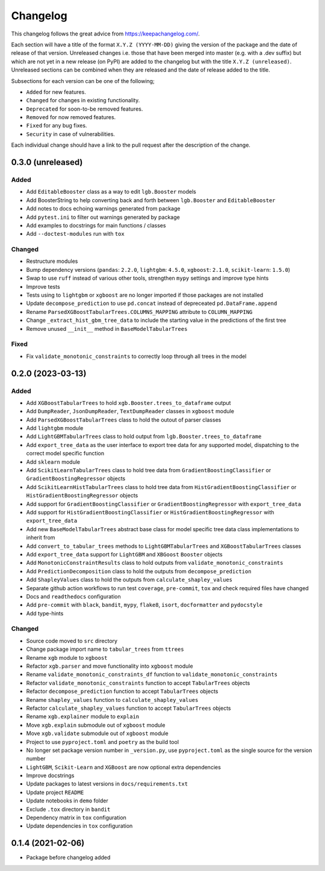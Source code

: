 Changelog
=========

This changelog follows the great advice from https://keepachangelog.com/.

Each section will have a title of the format ``X.Y.Z (YYYY-MM-DD)`` giving the version of the package and the date of release of that version. Unreleased changes i.e. those that have been merged into master (e.g. with a .dev suffix) but which are not yet in a new release (on PyPI) are added to the changelog but with the title ``X.Y.Z (unreleased)``. Unreleased sections can be combined when they are released and the date of release added to the title.

Subsections for each version can be one of the following;

- ``Added`` for new features.
- ``Changed`` for changes in existing functionality.
- ``Deprecated`` for soon-to-be removed features.
- ``Removed`` for now removed features.
- ``Fixed`` for any bug fixes.
- ``Security`` in case of vulnerabilities.

Each individual change should have a link to the pull request after the description of the change.

0.3.0 (unreleased)
------------------

Added
^^^^^
- Add ``EditableBooster`` class as a way to edit ``lgb.Booster`` models
- Add BoosterString to help converting back and forth between ``lgb.Booster`` and ``EditableBooster``
- Add notes to docs echoing warnings generated from package
- Add ``pytest.ini`` to filter out warnings generated by package
- Add examples to docstrings for main functions / classes
- Add ``--doctest-modules`` run with ``tox``

Changed
^^^^^^^
- Restructure modules
- Bump dependency versions (``pandas``: ``2.2.0``, ``lightgbm``: ``4.5.0``, ``xgboost``: ``2.1.0``, ``scikit-learn``: ``1.5.0``)
- Swap to use ``ruff`` instead of various other tools, strengthen ``mypy`` settings and improve type hints
- Improve tests
- Tests using to ``lightgbm`` or ``xgboost`` are no longer imported if those packages are not installed
- Update ``decompose_prediction`` to use ``pd.concat`` instead of depreceated ``pd.DataFrame.append``
- Rename ``ParsedXGBoostTabularTrees.COLUMNS_MAPPING`` attribute to ``COLUMN_MAPPING``
- Change ``_extract_hist_gbm_tree_data`` to include the starting value in the predictions of the first tree
- Remove unused ``__init__`` method in ``BaseModelTabularTrees``

Fixed
^^^^^
- Fix ``validate_monotonic_constraints`` to correctly loop through all trees in the model

0.2.0 (2023-03-13)
------------------

Added
^^^^^

- Add ``XGBoostTabularTrees`` to hold ``xgb.Booster.trees_to_dataframe`` output
- Add ``DumpReader``, ``JsonDumpReader``, ``TextDumpReader`` classes in ``xgboost`` module
- Add ``ParsedXGBoostTabularTrees`` class to hold the outout of parser classes
- Add ``lightgbm`` module
- Add ``LightGBMTabularTrees`` class to hold output from ``lgb.Booster.trees_to_dataframe``
- Add ``export_tree_data`` as the user interface to export tree data for any supported model, dispatching to the correct model specific function
- Add ``sklearn`` module
- Add ``ScikitLearnTabularTrees`` class to hold tree data from ``GradientBoostingClassifier`` or ``GradientBoostingRegressor`` objects
- Add ``ScikitLearnHistTabularTrees`` class to hold tree data from ``HistGradientBoostingClassifier`` or ``HistGradientBoostingRegressor`` objects
- Add support for ``GradientBoostingClassifier`` or ``GradientBoostingRegressor`` with ``export_tree_data``
- Add support for ``HistGradientBoostingClassifier`` or ``HistGradientBoostingRegressor`` with ``export_tree_data``
- Add new ``BaseModelTabularTrees`` abstract base class for model specific tree data class implementations to inherit from
- Add ``convert_to_tabular_trees`` methods to ``LightGBMTabularTrees`` and ``XGBoostTabularTrees`` classes
- Add ``export_tree_data`` support for ``LightGBM`` and ``XBGoost`` ``Booster`` objects
- Add ``MonotonicConstraintResults`` class to hold outputs from ``validate_monotonic_constraints``
- Add ``PredictionDecomposition`` class to hold the outputs from ``decompose_prediction``
- Add ``ShapleyValues`` class to hold the outputs from ``calculate_shapley_values``
- Separate github action workflows to run test ``coverage``, ``pre-commit``, ``tox`` and check required files have changed
- Docs and ``readthedocs`` configuration
- Add ``pre-commit`` with ``black``, ``bandit``, ``mypy``, ``flake8``, ``isort``, ``docformatter`` and ``pydocstyle``
- Add type-hints

Changed
^^^^^^^

- Source code moved to ``src`` directory
- Change package import name to ``tabular_trees`` from ``ttrees``
- Rename ``xgb`` module to ``xgboost``
- Refactor ``xgb.parser`` and move functionality into ``xgboost`` module
- Rename ``validate_monotonic_constraints_df`` function to ``validate_monotonic_constraints``
- Refactor ``validate_monotonic_constraints`` function to accept ``TabularTrees`` objects
- Refactor ``decompose_prediction`` function to accept ``TabularTrees`` objects
- Rename ``shapley_values`` function to ``calculate_shapley_values``
- Refactor ``calculate_shapley_values`` function to accept ``TabularTrees`` objects
- Rename ``xgb.explainer`` module to ``explain``
- Move ``xgb.explain`` submodule out of ``xgboost`` module
- Move ``xgb.validate`` submodule out of ``xgboost`` module
- Project to use ``pyproject.toml`` and ``poetry`` as the build tool
- No longer set package version number in ``_version.py``, use ``pyproject.toml`` as the single source for the version number
- ``LightGBM``, ``Scikit-Learn`` and ``XGBoost`` are now optional extra dependencies
- Improve docstrings
- Update packages to latest versions in ``docs/requirements.txt``
- Update project ``README``
- Update notebooks in ``demo`` folder
- Exclude ``.tox`` directory in ``bandit``
- Dependency matrix in ``tox`` configuration
- Update dependencies in ``tox`` configuration

0.1.4 (2021-02-06)
------------------

- Package before changelog added
